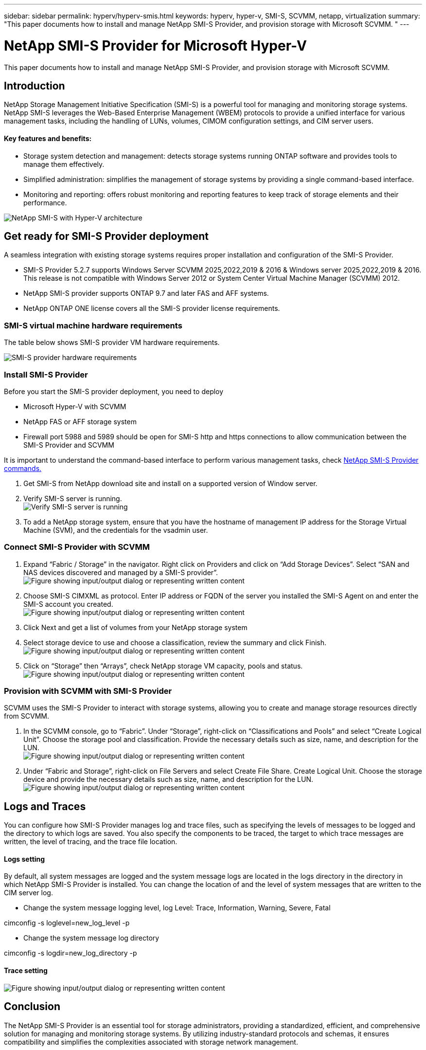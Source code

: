 ---
sidebar: sidebar
permalink: hyperv/hyperv-smis.html
keywords: hyperv, hyper-v, SMI-S, SCVMM, netapp, virtualization
summary: "This paper documents how to install and manage NetApp SMI-S Provider, and provision storage with Microsoft SCVMM. "   
---

= NetApp SMI-S Provider for Microsoft Hyper-V
:hardbreaks:
:nofooter:
:icons: font
:linkattrs:
:imagesdir: ../media/

[.lead]
This paper documents how to install and manage NetApp SMI-S Provider, and provision storage with Microsoft SCVMM. 

== Introduction 

NetApp Storage Management Initiative Specification (SMI-S) is a powerful tool for managing and monitoring storage systems. NetApp SMI-S leverages the Web-Based Enterprise Management (WBEM) protocols to provide a unified interface for various management tasks, including the handling of LUNs, volumes, CIMOM configuration settings, and CIM server users.

==== Key features and benefits:
•	Storage system detection and management: detects storage systems running ONTAP software and provides tools to manage them effectively.
•	Simplified administration: simplifies the management of storage systems by providing a single command-based interface. 
•	Monitoring and reporting: offers robust monitoring and reporting features to keep track of storage elements and their performance.

image:hyperv-smis-image1.png["NetApp SMI-S with Hyper-V architecture"]

== Get ready for SMI-S Provider deployment

A seamless integration with existing storage systems requires proper installation and configuration of the SMI-S Provider. 

* SMI-S Provider 5.2.7 supports Windows Server SCVMM 2025,2022,2019 & 2016 & Windows server 2025,2022,2019 & 2016. This release is not compatible with Windows Server 2012 or System Center Virtual Machine Manager (SCVMM) 2012.
* NetApp SMI-S provider supports ONTAP 9.7 and later FAS and AFF systems.
* NetApp ONTAP ONE license covers all the SMI-S provider license requirements.

=== SMI-S virtual machine hardware requirements
The table below shows SMI-S provider VM hardware requirements. 

image:hyperv-smis-image2.png["SMI-S provider hardware requirements"]

=== Install SMI-S Provider

Before you start the SMI-S provider deployment, you need to deploy

* Microsoft Hyper-V with SCVMM
* NetApp FAS or AFF storage system 
* Firewall port 5988 and 5989 should be open for SMI-S http and https connections to allow communication between the SMI-S Provider and SCVMM

It is important to understand the command-based interface to perform various management tasks, check link:https://docs.netapp.com/us-en/smis-provider/concept-smi-s-provider-commands-overview.html[NetApp SMI-S Provider commands.]

. Get SMI-S from NetApp download site and install on a supported version of Window server. 
. Verify SMI-S server is running. 
image:hyperv-smis-image3.png["Verify SMI-S server is running"]
. To add a NetApp storage system, ensure that you have the hostname of management IP address for the Storage Virtual Machine (SVM), and the credentials for the vsadmin user.
image:hyperv-smis-image4.png[""]



=== Connect SMI-S Provider with SCVMM


. Expand “Fabric / Storage” in the navigator. Right click on Providers and click on “Add Storage Devices”. Select “SAN and NAS devices discovered and managed by a SMI-S provider”.
image:hyperv-smis-image5.png["Figure showing input/output dialog or representing written content"]
. Choose SMI-S CIMXML as protocol. Enter IP address or FQDN of the server you installed the SMI-S Agent on and enter the SMI-S account you created.
image:hyperv-smis-image6.png["Figure showing input/output dialog or representing written content"]
. Click Next and get a list of volumes from your NetApp storage system
. Select storage device to use and choose a classification, review the summary and click Finish. 
image:hyperv-smis-image7.png["Figure showing input/output dialog or representing written content"]
. Click on “Storage” then “Arrays”, check NetApp storage VM capacity, pools and status.
image:hyperv-smis-image8.png["Figure showing input/output dialog or representing written content"]


=== Provision with SCVMM with SMI-S Provider 

SCVMM uses the SMI-S Provider to interact with storage systems, allowing you to create and manage storage resources directly from SCVMM.

. In the SCVMM console, go to “Fabric”. Under “Storage”, right-click on “Classifications and Pools” and select “Create Logical Unit”. Choose the storage pool and classification. Provide the necessary details such as size, name, and description for the LUN.
image:hyperv-smis-image9.png["Figure showing input/output dialog or representing written content"]
. Under “Fabric and Storage”, right-click on File Servers and select Create File Share. Create Logical Unit. Choose the storage device and provide the necessary details such as size, name, and description for the LUN.
image:hyperv-smis-image10.png["Figure showing input/output dialog or representing written content"]

== Logs and Traces
You can configure how SMI-S Provider manages log and trace files, such as specifying the levels of messages to be logged and the directory to which logs are saved. You also specify the components to be traced, the target to which trace messages are written, the level of tracing, and the trace file location.

==== Logs setting
By default, all system messages are logged and the system message logs are located in the logs directory in the directory in which NetApp SMI-S Provider is installed. You can change the location of and the level of system messages that are written to the CIM server log.

* Change the system message logging level, log Level: Trace, Information, Warning, Severe, Fatal
[source,shell]
====
cimconfig -s loglevel=new_log_level -p 
====


* Change the system message log directory
[source,shell]
====
cimconfig -s logdir=new_log_directory -p
====

==== Trace setting
image:hyperv-smis-image12.png["Figure showing input/output dialog or representing written content"]


== Conclusion

The NetApp SMI-S Provider is an essential tool for storage administrators, providing a standardized, efficient, and comprehensive solution for managing and monitoring storage systems. By utilizing industry-standard protocols and schemas, it ensures compatibility and simplifies the complexities associated with storage network management.
